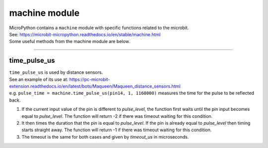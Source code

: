 ==========================
machine module
==========================


.. py:module:: machine

| MicroPython contains a ``machine`` module with specific functions related to the microbit.
| See: https://microbit-micropython.readthedocs.io/en/stable/machine.html
| Some useful methods from the machine module are below.

----

time_pulse_us
----------------

| ``time_pulse_us`` is used by distance sensors.
| See an example of its use at: https://pc-microbit-extension.readthedocs.io/en/latest/bots/Maqueen/Maqueen_distance_sensors.html

.. method:: machine.time_pulse_us(pin, pulse_level, timeout_us=1000000)

   Return the duration of a pulse, in microseconds, on the given pin.

   :param pin: The pin to measure the pulse on. This should be a `Pin` object.
   :param pulse_level: The pulse level to measure (0 or 1).  0 to time a low pulse or
    1 to time a high pulse.
   :param timeout_us: The timeout in microseconds. Default is 1,000,000 microseconds (1 second).
   :returns: The duration of the pulse in microseconds, or -1 if the timeout was reached.

| e.g. ``pulse_time = machine.time_pulse_us(pin14, 1, 1160000)`` measures the time for the pulse to be reflected back.

#. If the current input value of the pin is different to *pulse_level*, the function first waits until the pin input becomes equal to *pulse_level*. The function will return -2 if there was timeout waiting for this condition.
#. It then times the duration that the pin is equal to *pulse_level*. If the pin is already equal to *pulse_level* then timing starts straight away. The function will return -1 if there was timeout waiting for this condition.
#. The timeout is the same for both cases and given by *timeout_us* in microseconds.

